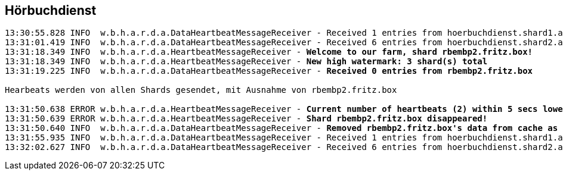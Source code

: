 == Hörbuchdienst

[source,text,linenum,subs="quotes"]
----
13:30:55.828 INFO  w.b.h.a.r.d.a.DataHeartbeatMessageReceiver - Received 1 entries from hoerbuchdienst.shard1.audiobook.wbh-online.de
13:31:01.419 INFO  w.b.h.a.r.d.a.DataHeartbeatMessageReceiver - Received 6 entries from hoerbuchdienst.shard2.audiobook.wbh-online.de
13:31:18.349 INFO  w.b.h.a.r.d.a.HeartbeatMessageReceiver - *Welcome to our farm, shard rbembp2.fritz.box!*
13:31:18.349 INFO  w.b.h.a.r.d.a.HeartbeatMessageReceiver - *New high watermark: 3 shard(s) total*
13:31:19.225 INFO  w.b.h.a.r.d.a.DataHeartbeatMessageReceiver - *Received 0 entries from rbembp2.fritz.box*

Hearbeats werden von allen Shards gesendet, mit Ausnahme von rbembp2.fritz.box

13:31:50.638 ERROR w.b.h.a.r.d.a.HeartbeatMessageReceiver - *Current number of heartbeats (2) within 5 secs lower than high water mark (3)*
13:31:50.639 ERROR w.b.h.a.r.d.a.HeartbeatMessageReceiver - *Shard rbembp2.fritz.box disappeared!*
13:31:50.640 INFO  w.b.h.a.r.d.a.DataHeartbeatMessageReceiver - *Removed rbembp2.fritz.box's data from cache as it disappeared*
13:31:55.935 INFO  w.b.h.a.r.d.a.DataHeartbeatMessageReceiver - Received 1 entries from hoerbuchdienst.shard1.audiobook.wbh-online.de
13:32:02.627 INFO  w.b.h.a.r.d.a.DataHeartbeatMessageReceiver - Received 6 entries from hoerbuchdienst.shard2.audiobook.wbh-online.de
----
